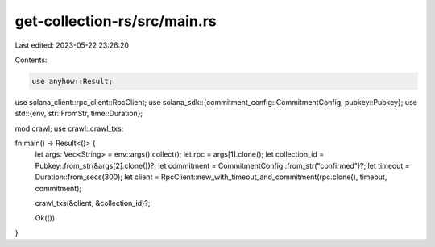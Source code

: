 get-collection-rs/src/main.rs
=============================

Last edited: 2023-05-22 23:26:20

Contents:

.. code-block:: rs

    use anyhow::Result;
use solana_client::rpc_client::RpcClient;
use solana_sdk::{commitment_config::CommitmentConfig, pubkey::Pubkey};
use std::{env, str::FromStr, time::Duration};

mod crawl;
use crawl::crawl_txs;

fn main() -> Result<()> {
    let args: Vec<String> = env::args().collect();
    let rpc = args[1].clone();
    let collection_id = Pubkey::from_str(&args[2].clone())?;
    let commitment = CommitmentConfig::from_str("confirmed")?;
    let timeout = Duration::from_secs(300);
    let client = RpcClient::new_with_timeout_and_commitment(rpc.clone(), timeout, commitment);

    crawl_txs(&client, &collection_id)?;

    Ok(())
}


